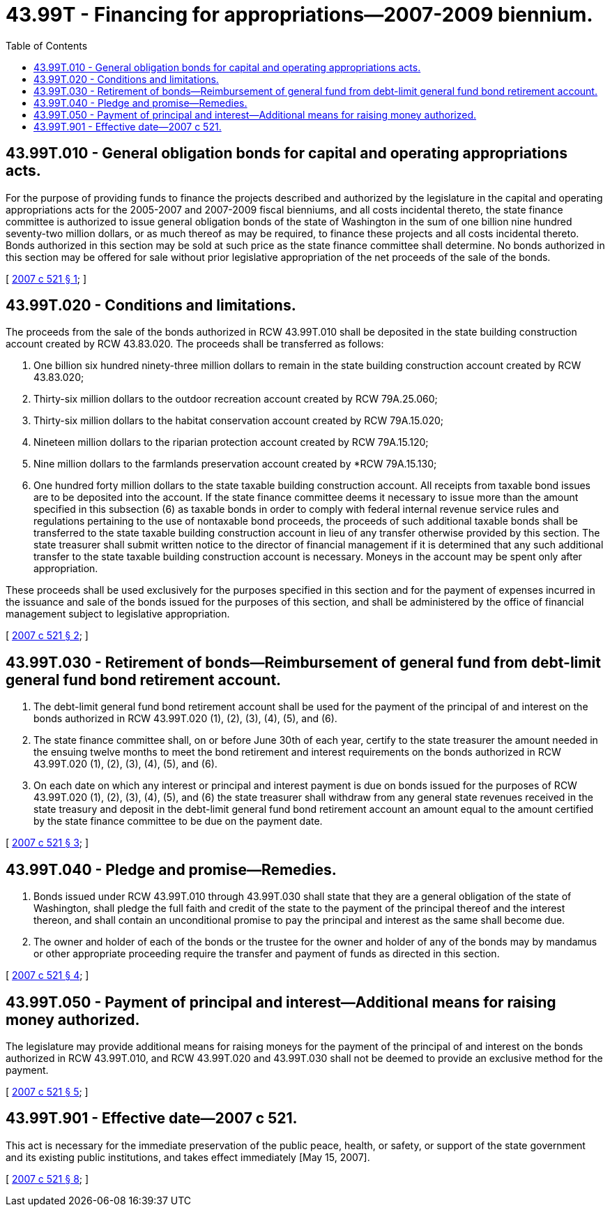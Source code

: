 = 43.99T - Financing for appropriations—2007-2009 biennium.
:toc:

== 43.99T.010 - General obligation bonds for capital and operating appropriations acts.
For the purpose of providing funds to finance the projects described and authorized by the legislature in the capital and operating appropriations acts for the 2005-2007 and 2007-2009 fiscal bienniums, and all costs incidental thereto, the state finance committee is authorized to issue general obligation bonds of the state of Washington in the sum of one billion nine hundred seventy-two million dollars, or as much thereof as may be required, to finance these projects and all costs incidental thereto. Bonds authorized in this section may be sold at such price as the state finance committee shall determine. No bonds authorized in this section may be offered for sale without prior legislative appropriation of the net proceeds of the sale of the bonds.

[ http://lawfilesext.leg.wa.gov/biennium/2007-08/Pdf/Bills/Session%20Laws/House/1138-S.SL.pdf?cite=2007%20c%20521%20§%201[2007 c 521 § 1]; ]

== 43.99T.020 - Conditions and limitations.
The proceeds from the sale of the bonds authorized in RCW 43.99T.010 shall be deposited in the state building construction account created by RCW 43.83.020. The proceeds shall be transferred as follows:

. One billion six hundred ninety-three million dollars to remain in the state building construction account created by RCW 43.83.020;

. Thirty-six million dollars to the outdoor recreation account created by RCW 79A.25.060;

. Thirty-six million dollars to the habitat conservation account created by RCW 79A.15.020;

. Nineteen million dollars to the riparian protection account created by RCW 79A.15.120;

. Nine million dollars to the farmlands preservation account created by *RCW 79A.15.130;

. One hundred forty million dollars to the state taxable building construction account. All receipts from taxable bond issues are to be deposited into the account. If the state finance committee deems it necessary to issue more than the amount specified in this subsection (6) as taxable bonds in order to comply with federal internal revenue service rules and regulations pertaining to the use of nontaxable bond proceeds, the proceeds of such additional taxable bonds shall be transferred to the state taxable building construction account in lieu of any transfer otherwise provided by this section. The state treasurer shall submit written notice to the director of financial management if it is determined that any such additional transfer to the state taxable building construction account is necessary. Moneys in the account may be spent only after appropriation.

These proceeds shall be used exclusively for the purposes specified in this section and for the payment of expenses incurred in the issuance and sale of the bonds issued for the purposes of this section, and shall be administered by the office of financial management subject to legislative appropriation.

[ http://lawfilesext.leg.wa.gov/biennium/2007-08/Pdf/Bills/Session%20Laws/House/1138-S.SL.pdf?cite=2007%20c%20521%20§%202[2007 c 521 § 2]; ]

== 43.99T.030 - Retirement of bonds—Reimbursement of general fund from debt-limit general fund bond retirement account.
. The debt-limit general fund bond retirement account shall be used for the payment of the principal of and interest on the bonds authorized in RCW 43.99T.020 (1), (2), (3), (4), (5), and (6).

. The state finance committee shall, on or before June 30th of each year, certify to the state treasurer the amount needed in the ensuing twelve months to meet the bond retirement and interest requirements on the bonds authorized in RCW 43.99T.020 (1), (2), (3), (4), (5), and (6).

. On each date on which any interest or principal and interest payment is due on bonds issued for the purposes of RCW 43.99T.020 (1), (2), (3), (4), (5), and (6) the state treasurer shall withdraw from any general state revenues received in the state treasury and deposit in the debt-limit general fund bond retirement account an amount equal to the amount certified by the state finance committee to be due on the payment date.

[ http://lawfilesext.leg.wa.gov/biennium/2007-08/Pdf/Bills/Session%20Laws/House/1138-S.SL.pdf?cite=2007%20c%20521%20§%203[2007 c 521 § 3]; ]

== 43.99T.040 - Pledge and promise—Remedies.
. Bonds issued under RCW 43.99T.010 through 43.99T.030 shall state that they are a general obligation of the state of Washington, shall pledge the full faith and credit of the state to the payment of the principal thereof and the interest thereon, and shall contain an unconditional promise to pay the principal and interest as the same shall become due.

. The owner and holder of each of the bonds or the trustee for the owner and holder of any of the bonds may by mandamus or other appropriate proceeding require the transfer and payment of funds as directed in this section.

[ http://lawfilesext.leg.wa.gov/biennium/2007-08/Pdf/Bills/Session%20Laws/House/1138-S.SL.pdf?cite=2007%20c%20521%20§%204[2007 c 521 § 4]; ]

== 43.99T.050 - Payment of principal and interest—Additional means for raising money authorized.
The legislature may provide additional means for raising moneys for the payment of the principal of and interest on the bonds authorized in RCW 43.99T.010, and RCW 43.99T.020 and 43.99T.030 shall not be deemed to provide an exclusive method for the payment.

[ http://lawfilesext.leg.wa.gov/biennium/2007-08/Pdf/Bills/Session%20Laws/House/1138-S.SL.pdf?cite=2007%20c%20521%20§%205[2007 c 521 § 5]; ]

== 43.99T.901 - Effective date—2007 c 521.
This act is necessary for the immediate preservation of the public peace, health, or safety, or support of the state government and its existing public institutions, and takes effect immediately [May 15, 2007].

[ http://lawfilesext.leg.wa.gov/biennium/2007-08/Pdf/Bills/Session%20Laws/House/1138-S.SL.pdf?cite=2007%20c%20521%20§%208[2007 c 521 § 8]; ]

